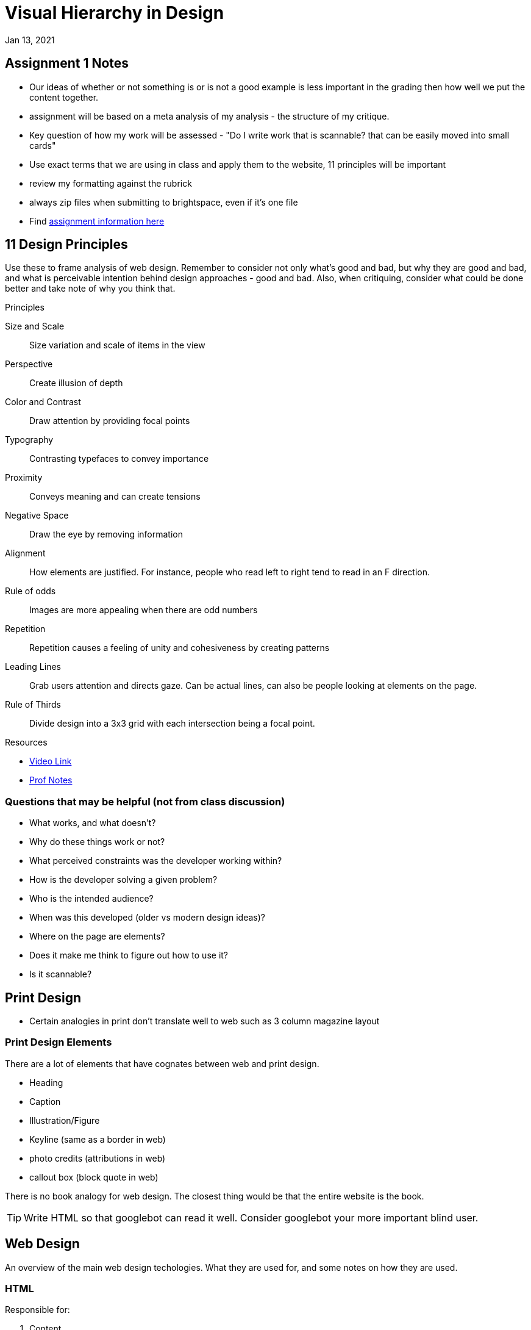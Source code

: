= Visual Hierarchy in Design
Jan 13, 2021

== Assignment 1 Notes
* Our ideas of whether or not something is or is not a good example is less important in the grading then how well we put the content together.
* assignment will be based on a meta analysis of my analysis - the structure of my critique.
* Key question of how my work will be assessed - "Do I write work that is scannable? that can be easily moved into small cards"
* Use exact terms that we are using in class and apply them to the website, 11 principles will be important
* review my formatting against the rubrick
* always zip files when submitting to brightspace, even if it's one file

* Find link:https://github.com/sait-wbdv/assessments/tree/master/dsgn270/design/assignment-1[assignment information here]

== 11 Design Principles

Use these to frame analysis of web design.
Remember to consider not only what's good and bad, but why they are good and bad, and what is perceivable intention behind design approaches - good and bad.
Also, when critiquing, consider what could be done better and take note of why you think that.

.Principles
Size and Scale::
Size variation and scale of items in the view
Perspective::
Create illusion of depth
Color and Contrast::
Draw attention by providing focal points
Typography::
Contrasting typefaces to convey importance
Proximity::
Conveys meaning and can create tensions
Negative Space::
Draw the eye by removing information
Alignment::
How elements are justified.
For instance, people who read left to right tend to read in an F direction.
Rule of odds::
Images are more appealing when there are odd numbers
Repetition::
Repetition causes a feeling of unity and cohesiveness by creating patterns
Leading Lines::
Grab users attention and directs gaze.
Can be actual lines, can also be people looking at elements on the page.
Rule of Thirds::
Divide design into a 3x3 grid with each intersection being a focal point.

.Resources
* https://www.youtube.com/watch?v=ZXItTIjC0Wk&feature=youtu.be[Video Link]
* link:https://sait-wbdv.github.io/winter-2021/cheatsheets/design/visual-hierarchy/[Prof Notes]

=== Questions that may be helpful (not from class discussion)
* What works, and what doesn't?
* Why do these things work or not?
* What perceived constraints was the developer working within?
* How is the developer solving a given problem?
* Who is the intended audience?
* When was this developed (older vs modern design ideas)?
* Where on the page are elements?
* Does it make me think to figure out how to use it?
* Is it scannable?


== Print Design
* Certain analogies in print don't translate well to web such as 3 column magazine layout

=== Print Design Elements
There are a lot of elements that have cognates between web and print design.

* Heading
* Caption
* Illustration/Figure
* Keyline (same as a border in web)
* photo credits (attributions in web)
* callout box (block quote in web)

There is no book analogy for web design.
The closest thing would be that the entire website is the book.

TIP: Write HTML so that googlebot can read it well.
Consider googlebot your more important blind user.

== Web Design
An overview of the main web design techologies.
What they are used for, and some notes on how they are used.

=== HTML
.Responsible for:
1. Content
2. Structure (Taxonomy)
3. Meaning (semantics)

=== CSS
.Resonsible for:
1. Presentation
2. Typography
3. Color
4. Layout
5. Imagery
6. Animation
- transitions and keyframes

=== Javascript
.Responsible for:
1. Behaviour
- There is some crossover between css and javascript

=== Conventions
Conventions::
Popular design patterns that evolve over time as users become more knowledgeable.
An audience has pre-defined expectations that fall into 3 categories.
- How things work
- How things look

IMPORTANT: Proper usage of tags will be graded.
Remember to ask questions and verify on section, article, div etc.

.Making web pages **scannable**
1. Create visual hierarchies
2. Design content for cards
3. Extras

TIP: For readability, use tools to verify contrast.
Don't leave this to guessing.

IMPORTANT: See link:https://www.smashingmagazine.com/2016/10/designing-card-based-user-interfaces/[Designing Card based user interfaces]

.Design Patterns
So much stuff! we talked about cards today, but go to link:http://ui-patterns.com/patterns[the UI patterns website] for a good resource of these.
Cards::
Cards are used to display content composed of different elements. Check out information on these at link:http://ui-patterns.com/patterns/cards[the ui-patterns site]

==== Usability
It's important to make scannable pages with good visual hierarchy.
NOTE: Check out link:https://www.nngroup.com/[The Nielsen Norman Group] for information on web conventions and usability.

=== Some notes on SEO
This course is created with SEO in mind.
Performance and responsiveness are important to SEO.

.How google ranks websites
1. Performance
2. Mobile Friendliness
3. Who is linking to you
* Linking to you is more important thank using metatags and keywords.
Link farms don't work anymore.
Write content that is good for humans and google will figure it out.

== Markdown
Markdown is a templating language.
This makes it easier to blog and write quick websites.

* TODO Find cognates with asciidoc.

* Check the link:https://www.markdownguide.org/cheat-sheet/[cheat sheet] for reference


